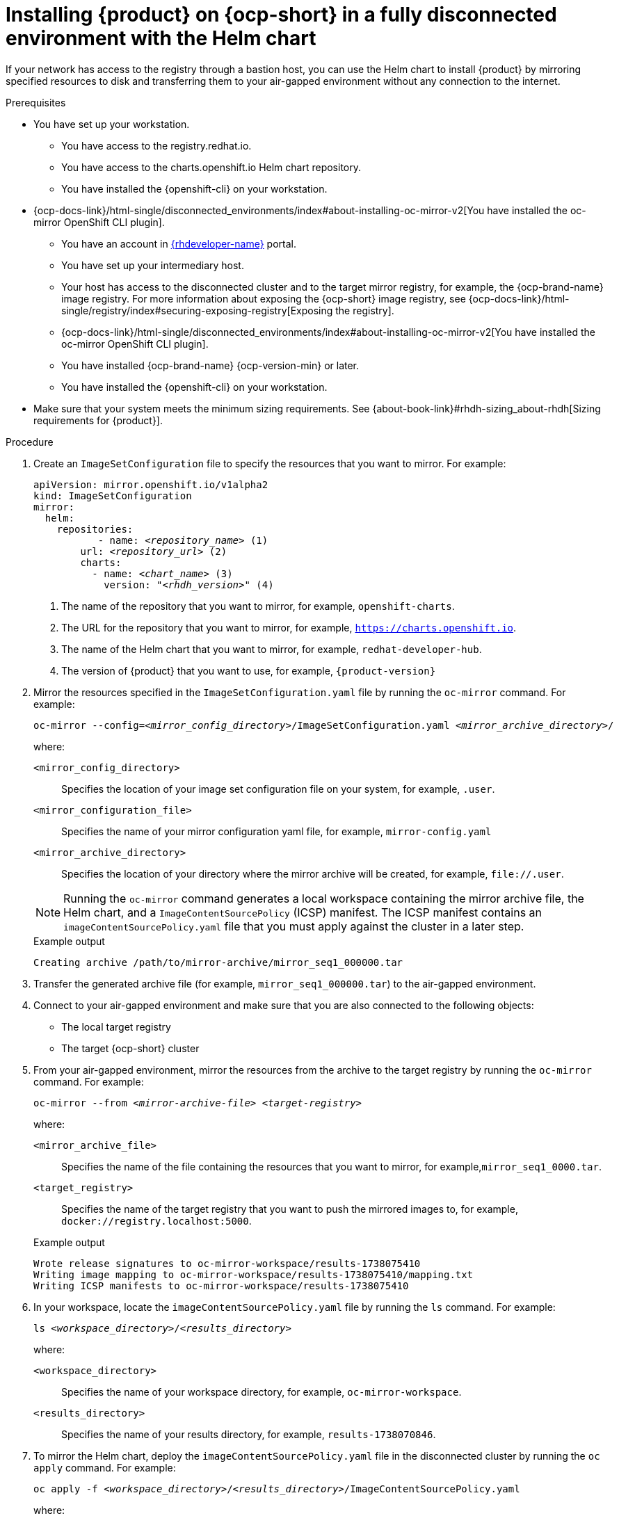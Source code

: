 :_mod-docs-content-type: PROCEDURE

[id="proc-install-rhdh-helm-airgapped-full.adoc_{context}"]
= Installing {product} on {ocp-short} in a fully disconnected environment with the Helm chart

If your network has access to the registry through a bastion host, you can use the Helm chart to install {product} by mirroring specified resources to disk and transferring them to your air-gapped environment without any connection to the internet.

.Prerequisites

* You have set up your workstation.
** You have access to the registry.redhat.io.
** You have access to the charts.openshift.io Helm chart repository.
** You have installed the {openshift-cli} on your workstation.
* {ocp-docs-link}/html-single/disconnected_environments/index#about-installing-oc-mirror-v2[You have installed the oc-mirror OpenShift CLI plugin].
** You have an account in https://developers.redhat.com/[{rhdeveloper-name}] portal.
** You have set up your intermediary host.
** Your host has access to the disconnected cluster and to the target mirror registry, for example, the {ocp-brand-name} image registry. For more information about exposing the {ocp-short} image registry, see {ocp-docs-link}/html-single/registry/index#securing-exposing-registry[Exposing the registry].
** {ocp-docs-link}/html-single/disconnected_environments/index#about-installing-oc-mirror-v2[You have installed the oc-mirror OpenShift CLI plugin].
** You have installed {ocp-brand-name} {ocp-version-min} or later.
** You have installed the {openshift-cli} on your workstation.
* Make sure that your system meets the minimum sizing requirements. See {about-book-link}#rhdh-sizing_about-rhdh[Sizing requirements for {product}].

.Procedure
. Create an `ImageSetConfiguration` file to specify the resources that you want to mirror. For example:
+
[source,terminal,subs="+quotes"]
----
apiVersion: mirror.openshift.io/v1alpha2
kind: ImageSetConfiguration
mirror:
  helm:
    repositories:
           - name: _<repository_name>_ (1)
        url: _<repository_url>_ (2)
        charts:
          - name: _<chart_name>_ (3)
            version: "_<rhdh_version>_" (4)
----
<1> The name of the repository that you want to mirror, for example, `openshift-charts`.
<2> The URL for the repository that you want to mirror, for example, `https://charts.openshift.io`.
<3> The name of the Helm chart that you want to mirror, for example, `redhat-developer-hub`.
<4> The version of {product} that you want to use, for example, `{product-version}`

. Mirror the resources specified in the `ImageSetConfiguration.yaml` file by running the `oc-mirror` command. For example:
+
[source,terminal,subs="+quotes"]
----
oc-mirror --config=_<mirror_config_directory>_/ImageSetConfiguration.yaml _<mirror_archive_directory>_/
----
+
--
where:

`<mirror_config_directory>` :: Specifies the location of your image set configuration file on your system, for example, `.user`.

`<mirror_configuration_file>` :: Specifies the name of your mirror configuration yaml file, for example, `mirror-config.yaml`

`<mirror_archive_directory>` :: Specifies the location of your directory where the mirror archive will be created, for example, `pass:[file://.user]`.
--
+
[NOTE]
====
Running the `oc-mirror` command generates a local workspace containing the mirror archive file, the Helm chart, and a `ImageContentSourcePolicy` (ICSP) manifest. The ICSP manifest contains an `imageContentSourcePolicy.yaml` file that you must apply against the cluster in a later step.
====
+
.Example output
[source,terminal,subs="+quotes"]
----
Creating archive /path/to/mirror-archive/mirror_seq1_000000.tar
----
+
. Transfer the generated archive file (for example, `mirror_seq1_000000.tar`) to the air-gapped environment.
. Connect to your air-gapped environment and make sure that you are also connected to the following objects:
+
* The local target registry
* The target {ocp-short} cluster
+
. From your air-gapped environment, mirror the resources from the archive to the target registry by running the `oc-mirror` command. For example:
+
[source,terminal,subs="+quotes"]
----
oc-mirror --from _<mirror-archive-file>_ _<target-registry>_
----
+
--
where:

`<mirror_archive_file>` :: Specifies the name of the file containing the resources that you want to mirror, for example,`mirror_seq1_0000.tar`.

`<target_registry>` :: Specifies the name of the target registry that you want to push the mirrored images to, for example, `docker://registry.localhost:5000`.
--
+
.Example output
[source,terminal,subs="+quotes"]
----
Wrote release signatures to oc-mirror-workspace/results-1738075410
Writing image mapping to oc-mirror-workspace/results-1738075410/mapping.txt
Writing ICSP manifests to oc-mirror-workspace/results-1738075410
----
+
. In your workspace, locate the `imageContentSourcePolicy.yaml` file by running the `ls` command. For example:
+
[source,terminal,subs="+quotes"]
----
ls _<workspace_directory>_/_<results_directory>_
----
+
--
where:

`<workspace_directory>` :: Specifies the name of your workspace directory, for example, `oc-mirror-workspace`.

`<results_directory>` :: Specifies the name of your results directory, for example, `results-1738070846`.
--
+
. To mirror the Helm chart, deploy the `imageContentSourcePolicy.yaml` file in the disconnected cluster by running the `oc apply` command. For example:
+
[source,terminal,subs="+quotes"]
----
oc apply -f _<workspace_directory>_/_<results_directory>_/ImageContentSourcePolicy.yaml
----
+
--
where:

`<workspace-directory>` :: Specifies the name of your workspace directory, for example, `oc-mirror-workspace`.

`<results-directory>` :: Specifies the name of your results directory, for example, `results-1738070846`.
--
. In your air-gapped environment, deploy the Helm chart to the namespace that you want to use by running the `helm install` command with `namespace` and `set` options. For example:
+
[source,terminal,subs="+quotes"]
----
CLUSTER_ROUTER_BASE=$(oc get route console -n openshift-console -o=jsonpath='{.spec.host}' | sed 's/^[^.]*\.//')

helm install _<rhdh_instance>_ _<workspace_directory>_/_<results_directory>_/charts/_<archive_file>_ --namespace _<your_namespace>_ --create-namespace \
  --set global.clusterRouterBase="$CLUSTER_ROUTER_BASE"
----
+
--
where:

`<rhdh_instance>` :: Specifies the name of your {product} instance, for example, `my-rhdh`.

`<workspace_directory>` :: Specifies the name of your workspace directory, for example, `oc-mirror-workspace`.

`<results_directory>` :: Specifies the name of your results directory, for example, `results-1738070846`.

`<archive_file>` :: Specifies the name of the archive file containing the resources that you want to mirror, for example, `redhat-developer-hub-1.4.1.tgz`.

`<your_namespace>` :: Specifies the namespace that you want to deploy the Helm chart to, for example, `{my-product-namespace}`.
--
